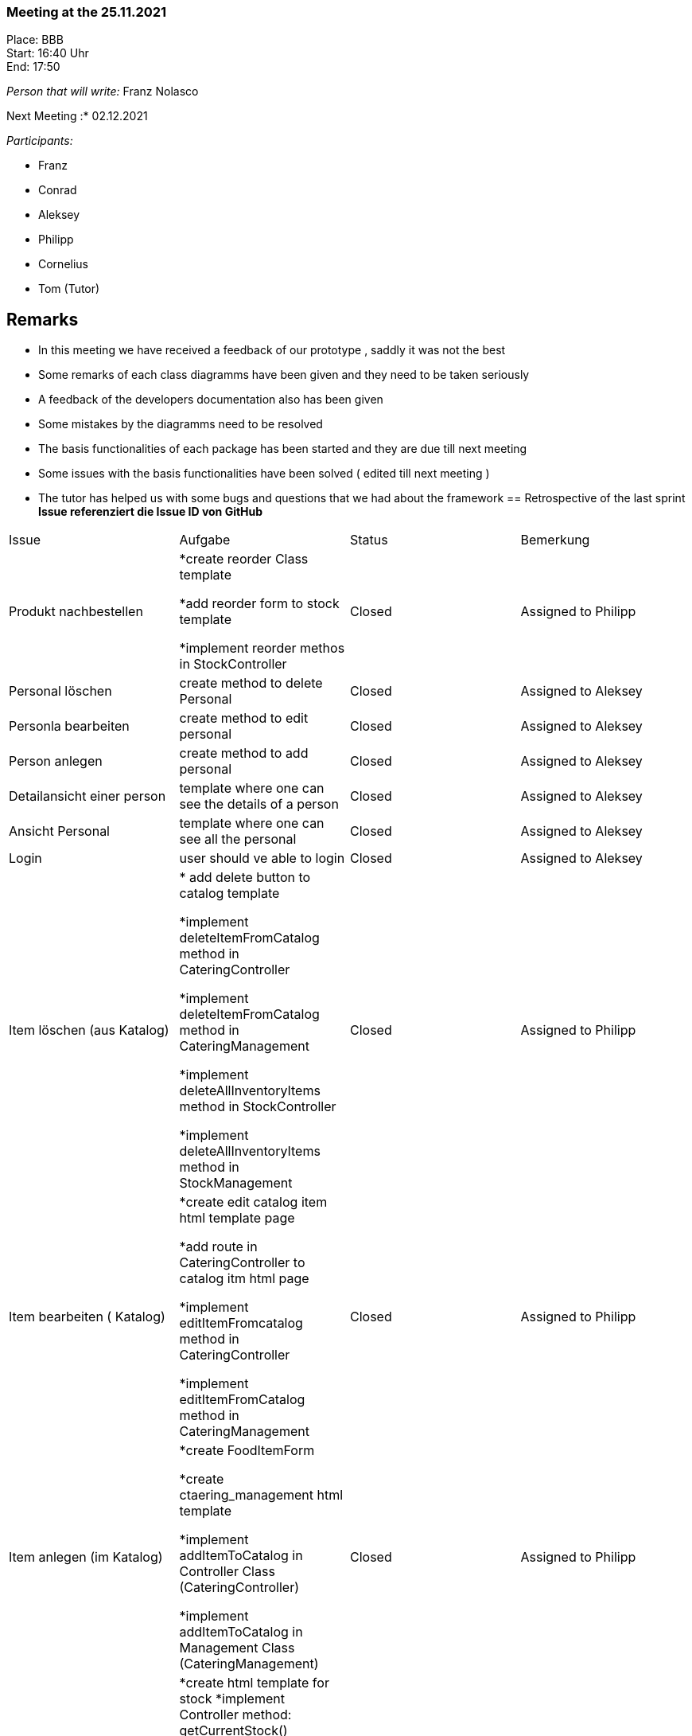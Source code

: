 === Meeting at the 25.11.2021

Place: BBB       +
Start:   16:40 Uhr +
End:     17:50

__Person that will write:__ Franz Nolasco

Next Meeting :* 02.12.2021


__Participants:__
//Tabellarisch oder Aufzählung, Kennzeichnung von Teilnehmern mit besonderer Rolle (z.B. Kunde)

- Franz 
- Conrad 
- Aleksey
- Philipp
- Cornelius
- Tom (Tutor)

== Remarks
- In this meeting we have received a feedback of our prototype , saddly it was not the best
- Some remarks of each class diagramms have been given and they need to be taken seriously
- A feedback of the developers documentation also has been given
- Some mistakes by the diagramms need to be resolved
- The basis functionalities of each package has been started and they are due till next meeting 
- Some issues with the basis functionalities have been solved ( edited till next meeting )
- The tutor has helped us with some bugs and questions that we had about the framework
== Retrospective of the last sprint
*Issue referenziert die Issue ID von GitHub*
// Wie ist der Status der im letzten Sprint erstellten Issues/veteilten Aufgaben?

// See http://asciidoctor.org/docs/user-manual/=tables
[option="headers"]
|===
|Issue |Aufgabe |Status |Bemerkung
|Produkt nachbestellen|*create reorder Class template

*add reorder form to stock template

*implement reorder methos in StockController       |Closed      |Assigned to Philipp
|Personal löschen|create method to delete Personal       |Closed     |Assigned to Aleksey
|Personla bearbeiten|create method to edit personal       |Closed      |Assigned to Aleksey
|Person anlegen|create method to add personal       |Closed      |Assigned to Aleksey
|Detailansicht einer person|template where one can see the details of a person      |Closed      |Assigned to Aleksey
|Ansicht Personal|template where one can see all the personal   |Closed      |Assigned to Aleksey
|Login|user should ve able to login       |Closed      |Assigned to Aleksey
|Item löschen (aus Katalog)|* add delete button to catalog template 

*implement deleteItemFromCatalog method in CateringController

*implement deleteItemFromCatalog method in CateringManagement 

*implement deleteAllInventoryItems method in StockController

*implement deleteAllInventoryItems method in StockManagement       |Closed      |Assigned to Philipp 
|Item bearbeiten ( Katalog)|
*create edit catalog item html template page

*add route in CateringController to catalog itm html page

*implement editItemFromcatalog method in CateringController

*implement editItemFromCatalog method in CateringManagement|Closed      |Assigned to Philipp
|Item anlegen (im Katalog)|
*create FoodItemForm

*create ctaering_management html template

*implement addItemToCatalog in Controller Class (CateringController) 

*implement addItemToCatalog in Management Class (CateringManagement) |Closed      

|Assigned to Philipp
|Ansicht Lager|*create html template for stock
 *implement Controller method: getCurrentStock()
 
 *implement Managment method: getCurrentStock()
 
 *create Datainitializer for Food Catalog
 
 *create Datainitializer for UniqueInventoryItems
 
 *create FoodCatalog
 
 *create Food Class       |Closed      |Assigned to Philipp
|Location Festival zuordnen|Assign location to Festival       |Closed      |Assigned to Conrad
|Location löschen|delete Location       |Closed      |Assigned to Conrad
|Location bearbeiten|edit location       |Closed      |Assigned to Conrad
|Location anlegen|create location |Closed      |Assigned to Conrad
|Detailansicht einer Location|template where one can see the details of a location       |Closed      |Assigned to Conrad
|Ansicht Locations|template where one can see all the locations     |Closed      |Assigned to Conrad
|Festival löschen |delete Festival      |Closed      |Assigned to Conrad
|Festival bearbeiten|edit Festival       |Closed      |Assigned to Conrad
|Festival anlegen(Name, Datum, Location, Künstler)|method to add festival       |Closed      |Assigned to Conrad
|Detailansicht Festivals | Method to see all the details of a specific festival       |Closed      |Assigned to Conrad
|Ansicht Festivals|template where one can see all the festivals      |Closed      |Assigned to Conrad
|===


== Current Status
The branch Develop has been created and also has been merged with the branch main quite regularly, some problems with the basis functionalities have been founded and hopefully they are going to be solved till next meeting, the class diagramms need to be updated with the current classes that each of us have , and also some problems with it need to be solved. Since now we haven’t 
which role can actually modify the basis functionalities of each class, and for that reason each role needs to have its each GUI. Each one is responsible of the test cases of its own classes and also some issues have been resolved ( this one is going to be edited till next meeting).Right now each of us is really busy with his each basis functionalities. Since we have not faced any problems. 



== Planning of the next sprint
*Issue referenziert die Issue ID von GitHub*

// See http://asciidoctor.org/docs/user-manual/=tables
[option="headers"]
|===
|Issue |Titel |Beschreibung |Verantwortlicher |Status
|#33     |Test     |testing of the project            |Franz, Philipp, Conrad, Aleksey, Cornelius             |Open
|#30     |Protect Catering routes and Tabs     |*protect tabs

*protect routes 
|Philipp                |Open
|#29     |publish festival     |Allow the festivalLeiter to puvlish a festival if all parameters are set            |Conrad                |Open
|#28    |Lineup in festival view     |Show Lineup in Detail view            |Conrad , Franz              |Open
|#17    |Ansicht Künstler     |*Lineup connected to a festival

*View of all the bands assigned to a lineup

*edit the bands

*add and delete bands           |Franz                |Open

|===

